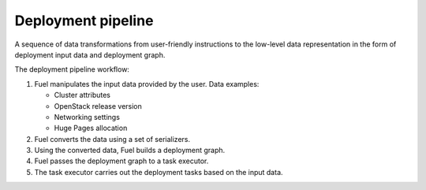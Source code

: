 .. _deployment-pipeline:

Deployment pipeline
-------------------

A sequence of data transformations from user-friendly instructions
to the low-level data representation in the form of deployment input
data and deployment graph.

The deployment pipeline workflow:

#. Fuel manipulates the input data provided by the user. Data examples:

   * Cluster attributes
   * OpenStack release version
   * Networking settings
   * Huge Pages allocation

#. Fuel converts the data using a set of serializers.

#. Using the converted data, Fuel builds a deployment graph.

#. Fuel passes the deployment graph to a task executor.

#. The task executor carries out the deployment tasks based on the input data.